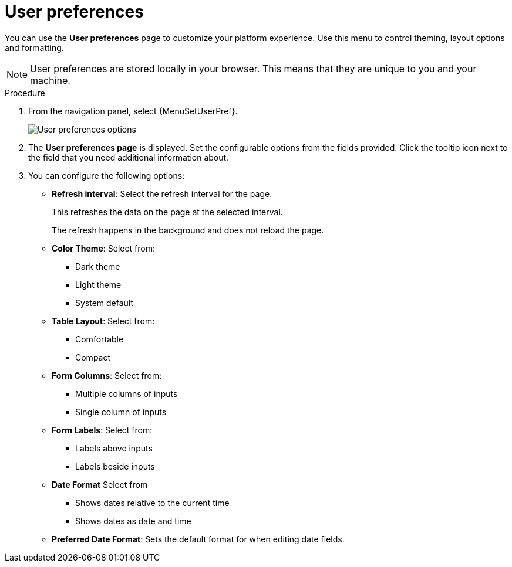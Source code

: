 [id="proc-settings-user-preferences"]

= User preferences

//To be added to Donna's AAP/UI document for 2.5 

You can use the *User preferences* page to customize your platform experience. Use this menu to control theming, layout options and formatting.

[NOTE]
====    
User preferences are stored locally in your browser. This means that they are unique to you and your machine.
====

.Procedure

. From the navigation panel, select {MenuSetUserPref}.
//No Edit button, page is displayed as if an edit button has been clicked.
+
image::user_preferences_page.png[User preferences options]
. The *User preferences page* is displayed. Set the configurable options from the fields provided. Click the tooltip icon next to the field that you need additional information about.
. You can configure the following options:

* *Refresh interval*: Select the refresh interval for the page.
+
This refreshes the data on the page at the selected interval.
+
The refresh happens in the background and does not reload the page.

* *Color Theme*: Select from:
** Dark theme
** Light theme
** System default

* *Table Layout*: Select from:
** Comfortable
** Compact

* *Form Columns*: Select from:
** Multiple columns of inputs
** Single column of inputs

* *Form Labels*: Select from:
** Labels above inputs
** Labels beside inputs

* *Date Format* Select from
** Shows dates relative to the current time
** Shows dates as date and time

* *Preferred Date Format*: Sets the default format for when editing date fields.
